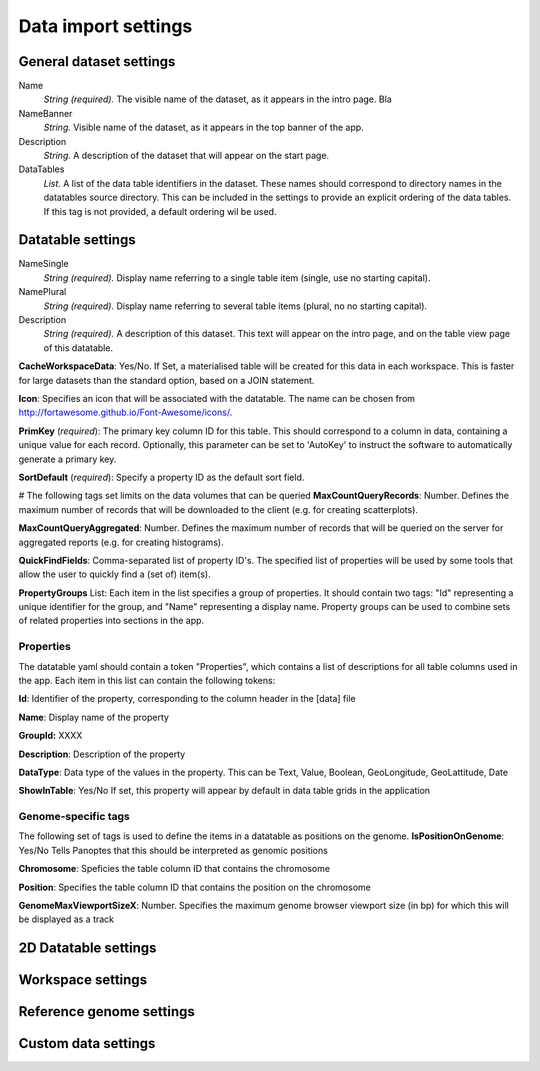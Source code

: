 ====================
Data import settings
====================

General dataset settings
------------------------

Name
  *String (required).* The visible name of the dataset, as it appears in the intro page.
  Bla

NameBanner
  *String.* Visible name of the dataset, as it appears in the top banner of the app.

Description
  *String.* A description of the dataset that will appear on the start page.

DataTables
  *List.* A list of the data table identifiers in the dataset.
  These names should correspond to directory names in the datatables source directory. 
  This can be included in the settings to provide an explicit ordering of the data tables.
  If this tag is not provided, a default ordering wil be used.

Datatable settings
------------------

NameSingle
  *String (required).* Display name referring to a single table item (single, use no starting capital).

NamePlural
  *String (required).* Display name referring to several table items (plural, no no starting capital).

Description 
  *String (required).* A description of this dataset. This text will appear on the intro page, and on the table view page of this datatable.

**CacheWorkspaceData**: Yes/No. 
If Set, a materialised table will be created for this data in each workspace.
This is faster for large datasets than the standard option, based on a JOIN statement.

**Icon**: Specifies an icon that will be associated with the datatable. The name can be chosen from http://fortawesome.github.io/Font-Awesome/icons/.

**PrimKey** (*required*):
The primary key column ID for this table. This should correspond to a column in data, containing a unique value for each record.
Optionally, this parameter can be set to 'AutoKey' to instruct the software to automatically generate a primary key.

**SortDefault** (*required*):
Specify a property ID as the default sort field.


# The following tags set limits on the data volumes that can be queried
**MaxCountQueryRecords**: Number.
Defines the maximum number of records that will be downloaded to the client (e.g. for creating scatterplots).

**MaxCountQueryAggregated**: Number.
Defines the maximum number of records that will be queried on the server for aggregated reports (e.g. for creating histograms).

**QuickFindFields**: Comma-separated list of property ID's.
The specified list of properties will be used by some tools that allow the user to quickly find a (set of) item(s).



**PropertyGroups** List:
Each item in the list specifies a group of properties. 
It should contain two tags: "Id" representing a unique identifier for the group, and "Name" representing a display name.
Property groups can be used to combine sets of related properties into sections in the app.


Properties
~~~~~~~~~~
The datatable yaml should contain a token "Properties", which contains a list of descriptions for all table columns used in the app. 
Each item in this list can contain the following tokens:

**Id**:
Identifier of the property, corresponding to the column header in the [data] file

**Name**:
Display name of the property

**GroupId:**
XXXX

**Description**:
Description of the property

**DataType**:
Data type of the values in the property. This can be Text, Value, Boolean,  GeoLongitude, GeoLattitude, Date

**ShowInTable**: Yes/No
If set, this property will appear by default in data table grids in the application


Genome-specific tags
~~~~~~~~~~~~~~~~~~~~
The following set of tags is used to define the items in a datatable as positions on the genome.
**IsPositionOnGenome**: Yes/No
Tells Panoptes that this should be interpreted as genomic positions

**Chromosome**: 
Speficies the table column ID that contains the chromosome

**Position**:
Specifies the table column ID that contains the position on the chromosome

**GenomeMaxViewportSizeX**: Number.
Specifies the maximum genome browser viewport size (in bp) for which this will be displayed as a track


2D Datatable settings
---------------------

Workspace settings
------------------

Reference genome settings
-------------------------

Custom data settings
--------------------
